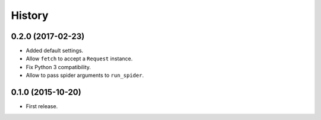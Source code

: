 =======
History
=======

.. comment:: bumpversion marker

0.2.0 (2017-02-23)
------------------
* Added default settings.
* Allow ``fetch`` to accept a ``Request`` instance.
* Fix Python 3 compatibility.
* Allow to pass spider arguments to ``run_spider``.

0.1.0 (2015-10-20)
------------------
* First release.
